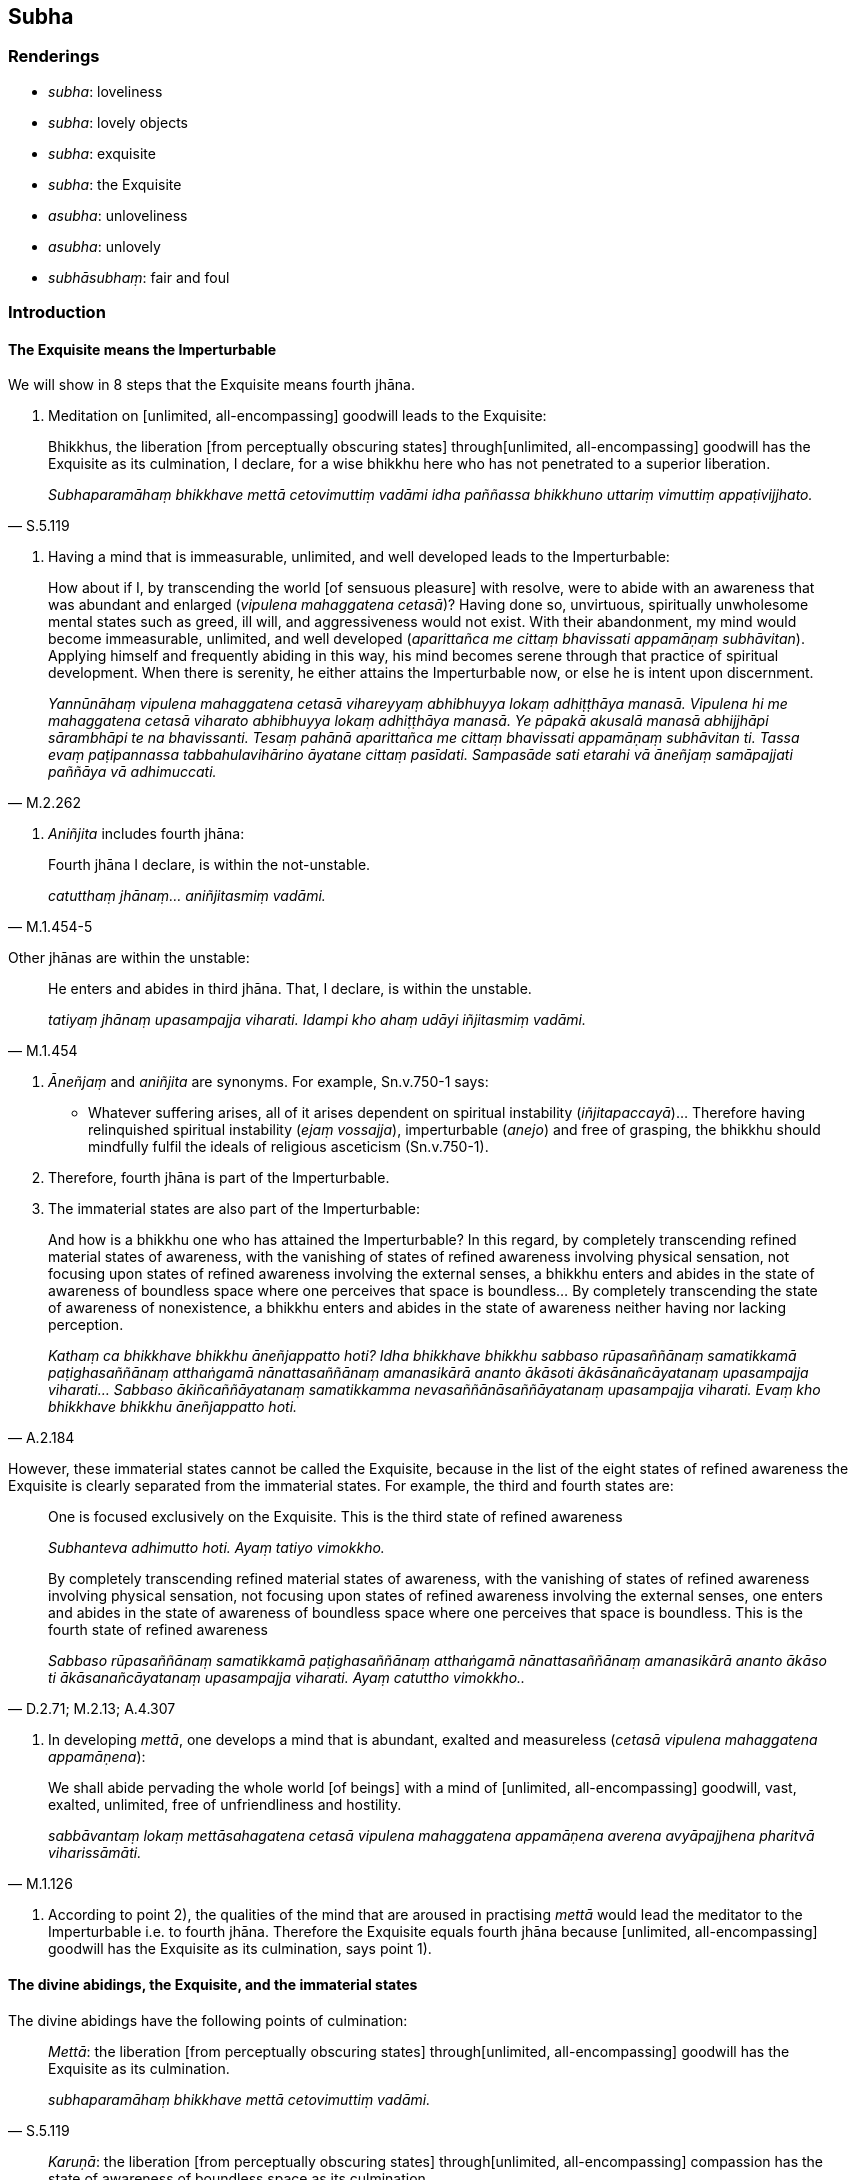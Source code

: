 == Subha

=== Renderings

- _subha_: loveliness

- _subha_: lovely objects

- _subha_: exquisite

- _subha_: the Exquisite

- _asubha_: unloveliness

- _asubha_: unlovely

- _subhāsubhaṃ_: fair and foul

=== Introduction

==== The Exquisite means the Imperturbable

We will show in 8 steps that the Exquisite means fourth jhāna.

1. Meditation on [unlimited, all-encompassing] goodwill leads to the Exquisite:

[quote, S.5.119]
____
Bhikkhus, the liberation [from perceptually obscuring states] through 
&#8203;[unlimited, all-encompassing] goodwill has the Exquisite as its culmination, I 
declare, for a wise bhikkhu here who has not penetrated to a superior 
liberation.

_Subhaparamāhaṃ bhikkhave mettā cetovimuttiṃ vadāmi idha paññassa 
bhikkhuno uttariṃ vimuttiṃ appaṭivijjhato._
____

2. Having a mind that is immeasurable, unlimited, and well developed leads to 
the Imperturbable:

[quote, M.2.262]
____
How about if I, by transcending the world [of sensuous pleasure] with resolve, 
were to abide with an awareness that was abundant and enlarged (_vipulena 
mahaggatena cetasā_)? Having done so, unvirtuous, spiritually unwholesome 
mental states such as greed, ill will, and aggressiveness would not exist. With 
their abandonment, my mind would become immeasurable, unlimited, and well 
developed (_aparittañca me cittaṃ bhavissati appamāṇaṃ subhāvitan_). 
Applying himself and frequently abiding in this way, his mind becomes serene 
through that practice of spiritual development. When there is serenity, he 
either attains the Imperturbable now, or else he is intent upon discernment.

_Yannūnāhaṃ vipulena mahaggatena cetasā vihareyyaṃ abhibhuyya lokaṃ 
adhiṭṭhāya manasā. Vipulena hi me mahaggatena cetasā viharato abhibhuyya 
lokaṃ adhiṭṭhāya manasā. Ye pāpakā akusalā manasā abhijjhāpi 
sārambhāpi te na bhavissanti. Tesaṃ pahānā aparittañca me cittaṃ 
bhavissati appamāṇaṃ subhāvitan ti. Tassa evaṃ paṭipannassa 
tabbahulavihārino āyatane cittaṃ pasīdati. Sampasāde sati etarahi vā 
āneñjaṃ samāpajjati paññāya vā adhimuccati._
____

3. _Aniñjita_ includes fourth jhāna:

[quote, M.1.454-5]
____
Fourth jhāna I declare, is within the not-unstable.

_catutthaṃ jhānaṃ... aniñjitasmiṃ vadāmi._
____

Other jhānas are within the unstable:

[quote, M.1.454]
____
He enters and abides in third jhāna. That, I declare, is within the unstable.

_tatiyaṃ jhānaṃ upasampajja viharati. Idampi kho ahaṃ udāyi 
iñjitasmiṃ vadāmi._
____

4. _Āneñjaṃ_ and _aniñjita_ are synonyms. For example, Sn.v.750-1 says:

- Whatever suffering arises, all of it arises dependent on spiritual 
instability (_iñjitapaccayā_)... Therefore having relinquished spiritual 
instability (_ejaṃ vossajja_), imperturbable (_anejo_) and free of grasping, 
the bhikkhu should mindfully fulfil the ideals of religious asceticism 
(Sn.v.750-1).

5. Therefore, fourth jhāna is part of the Imperturbable.

6. The immaterial states are also part of the Imperturbable:

[quote, A.2.184]
____
And how is a bhikkhu one who has attained the Imperturbable? In this regard, by 
completely transcending refined material states of awareness, with the 
vanishing of states of refined awareness involving physical sensation, not 
focusing upon states of refined awareness involving the external senses, a 
bhikkhu enters and abides in the state of awareness of boundless space where 
one perceives that space is boundless... By completely transcending the state 
of awareness of nonexistence, a bhikkhu enters and abides in the state of 
awareness neither having nor lacking perception.

_Kathaṃ ca bhikkhave bhikkhu āneñjappatto hoti? Idha bhikkhave bhikkhu 
sabbaso rūpasaññānaṃ samatikkamā paṭighasaññānaṃ atthaṅgamā 
nānattasaññānaṃ amanasikārā ananto ākāsoti ākāsānañcāyatanaṃ 
upasampajja viharati... Sabbaso ākiñcaññāyatanaṃ samatikkamma 
nevasaññānāsaññāyatanaṃ upasampajja viharati. Evaṃ kho bhikkhave 
bhikkhu āneñjappatto hoti._
____

However, these immaterial states cannot be called the Exquisite, because in the 
list of the eight states of refined awareness the Exquisite is clearly 
separated from the immaterial states. For example, the third and fourth states 
are:

____
One is focused exclusively on the Exquisite. This is the third state of refined 
awareness

_Subhanteva adhimutto hoti. Ayaṃ tatiyo vimokkho._
____

[quote, D.2.71; M.2.13; A.4.307]
____
By completely transcending refined material states of awareness, with the 
vanishing of states of refined awareness involving physical sensation, not 
focusing upon states of refined awareness involving the external senses, one 
enters and abides in the state of awareness of boundless space where one 
perceives that space is boundless. This is the fourth state of refined awareness

_Sabbaso rūpasaññānaṃ samatikkamā paṭighasaññānaṃ atthaṅgamā 
nānattasaññānaṃ amanasikārā ananto ākāso ti ākāsanañcāyatanaṃ 
upasampajja viharati. Ayaṃ catuttho vimokkho.._
____

7. In developing _mettā_, one develops a mind that is abundant, exalted and 
measureless (_cetasā vipulena mahaggatena appamāṇena_):

[quote, M.1.126]
____
We shall abide pervading the whole world [of beings] with a mind of [unlimited, 
all-encompassing] goodwill, vast, exalted, unlimited, free of unfriendliness 
and hostility.

_sabbāvantaṃ lokaṃ mettāsahagatena cetasā vipulena mahaggatena 
appamāṇena averena avyāpajjhena pharitvā viharissāmāti._
____

8. According to point 2), the qualities of the mind that are aroused in 
practising _mettā_ would lead the meditator to the Imperturbable i.e. to 
fourth jhāna. Therefore the Exquisite equals fourth jhāna because [unlimited, 
all-encompassing] goodwill has the Exquisite as its culmination, says point 1).

==== The divine abidings, the Exquisite, and the immaterial states

The divine abidings have the following points of culmination:

[quote, S.5.119]
____
_Mettā_: the liberation [from perceptually obscuring states] through 
&#8203;[unlimited, all-encompassing] goodwill has the Exquisite as its culmination.

_subhaparamāhaṃ bhikkhave mettā cetovimuttiṃ vadāmi._
____

[quote, S.5.120]
____
_Karuṇā_: the liberation [from perceptually obscuring states] through 
&#8203;[unlimited, all-encompassing] compassion has the state of awareness of 
boundless space as its culmination.

__ākāsānañcāyatanaparamāhaṃ bhikkhave karuṇā cetovimuttiṃ vadāmi._
____

[quote, S.5.120]
____
_Muditā_: the liberation [from perceptually obscuring states] through 
&#8203;[unlimited, all-encompassing] joy has the state of awareness of boundless 
mental consciousness as its culmination.

_viññāṇañcāyatanaparamāhaṃ bhikkhave muditā cetovimuttiṃ vadāmi._
____

[quote, S.5.121]
____
_Upekkhā_: the liberation [from perceptually obscuring states] through 
&#8203;[unlimited, all-encompassing] detached awareness has the state of awareness of 
nonexistence as its culmination.

__ākiñcaññāyatanaparamāhaṃ bhikkhave upekkhā cetovimuttiṃ vadāmi._
____

It neatly fits the sequence to consider the Exquisite as fourth jhāna.

=== Illustrations

.Illustration
====
subha

loveliness/ unloveliness
====

[quote, S.2.150]
____
The phenomenon of loveliness is discernable because of unloveliness.

_yāyaṃ bhikkhu subhadhātu ayaṃ dhātu asubhaṃ paṭicca paññāyati._
____

.Illustration
====
subhā

loveliness
====

[quote, M.1.88]
____
What do you think, bhikkhus? Has her former loveliness and beauty vanished and 
a wretchedness become evident?_

_Taṃ kiṃ maññatha bhikkhave yā purimā subhā vaṇṇanibhā sā 
antarahitā ādīnavo pātubhūto ti?._
____

.Illustration
====
subhaṃ

lovely objects
====

[quote, Th.v.674]
____
There are many attractive things in the world, on this wide earth. They 
distract [the mind], it seems, [by promoting] thoughts of lovely objects that 
are associated with attachment.

_Bahūni loke citrāni asmiṃ paṭhavimaṇḍale +
Mathenti maññe saṅkappaṃ subhaṃ rāgūpasaṃhitaṃ._
____

COMMENT

Norman argues that _saṅkappaṃ_ should be treated as a plural, based on the 
presence of _saṅkappā_ in verse 675. In which case, _subhaṃ 
rāgūpasaṃhitaṃ_ are also plurals.

.Illustration
====
subhaṃ

lovely
====

[quote, A.2.52]
____
To consider the unlovely to be lovely is a perversion of perception.

_Asubhe bhikkhave subhan ti saññāvipallāso._
____

.Illustration
====
asubhaṃ

unlovely
====

[quote, Thī.v.388]
____
Knowing that what is originated is unlovely, my mind cleaves to nothing at all.

_Saṅkhatamasubhan ti jāniya sabbattheva mano na limpati._
____

.Illustration
====
asubhaṃ

unloveliness
====

[quote, M.1.424]
____
Develop the meditation on the unloveliness [of the body].

_Asubhaṃ rāhula bhāvanaṃ bhāvehi._
____

COMMENT

[quote, A.5.109]
____
And what, Ānanda, is the perception of the unloveliness [of the body]? In this 
regard, Ānanda, a bhikkhu reflects that this [wretched human] body from the 
soles of the feet up, and down from the hair on the crown of the head, covered 
in skin is full of various foul things. In this [wretched human] body there are 
head-hairs... urine. Thus he abides contemplating the unloveliness of this 
&#8203;[wretched human] body.

_Katamācānanda asubhasaññā: Idhānanda bhikkhu imameva kāyaṃ uddhaṃ 
pādatalā adho kesamatthakā tacapariyantaṃ pūraṃ nānappakārassa 
asucino paccavekkhati: atthi imasmiṃ kāye kesā... muttan ti._
____

.Illustration
====
asubhaṃ

unloveliness
====

[quote, A.2.155-6]
____
He abides contemplating the unloveliness of the body

_asubhānupassī kāye viharati._
____

.Illustration
====
subhaṃ

exquisite
====

[quote, D.3.34]
____
When someone attains the state of refined awareness that is exquisite, he knows 
that it is exquisite.

_yasmiṃ samaye subhaṃ vimokkhaṃ upasampajja viharati subhantveva tasmiṃ 
samaye pajānātī ti._
____

.Illustration
====
subhaṃ

exquisite/unlovely
====

[quote, D.3.34]
____
I do not say that when one enters and abides in the state of refined awareness 
that is exquisite, one knows that everything as unlovely. But rather I say that 
when one enters and abides in the state of refined awareness that is exquisite, 
one knows that it is exquisite.

_Na kho panāhaṃ bhaggava evaṃ vadāmi: yasmiṃ samaye subhaṃ 
vimokkhaṃ upasampajja viharati sabbaṃ tasmiṃ samaye asubhanteva 
pajānātī ti. Evañca khvāhaṃ bhaggava vadāmi: yasmiṃ samaye subhaṃ 
vimokkhaṃ upasampajja viharati subhantveva tasmiṃ samaye pajānātī ti._
____

.Illustration
====
subhaṃ

the Exquisite
====

[quote, D.2.71; D.2.112; D.3.262; D.3.288; M.2.13; A.4.307]
____
One is focused exclusively on the Exquisite. This is the third state of refined 
awareness

_Subhanteva adhimutto hoti. Ayaṃ tatiyo vimokkho._
____

.Illustration
====
subho

exquisite
====

[quote, D.1.76]
____
A gem, a beryl, exquisite

_maṇi veḷuriyo subho._
____

.Illustration
====
subhaṃ

the Exquisite
====

[quote, Sn.v.910]
____
Whatever he is attached to, that [for him] is "the Exquisite," so-called. He 
calls it Purity. It is there that he sees Perfect Truth.

_Yaṃ nissito tattha subhaṃ vadāno suddhiṃvado tattha tathaddasa so._
____

.Illustration
====
subhāsubhaṃ

fair and foul
====

[quote, S.1.104]
____
For long you have wandered the round of birth and death creating fair and foul 
masquerades. Enough of all that, Maleficent One. You are defeated, Destroyer.

_Saṃsaraṃ dīghamaddhānaṃ vaṇṇaṃ katvā subhāsubhaṃ +
Alaṃ te tena pāpima nihato tvamasi antakāti._
____


